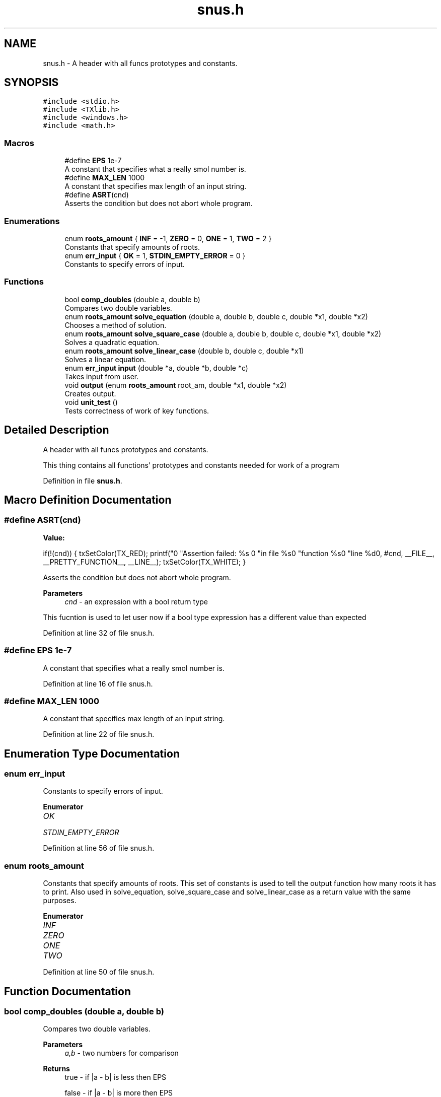 .TH "snus.h" 3 "Fri Aug 26 2022" "Version 1.22.8(133.7)" "S.A.W.P." \" -*- nroff -*-
.ad l
.nh
.SH NAME
snus.h \- A header with all funcs prototypes and constants\&.  

.SH SYNOPSIS
.br
.PP
\fC#include <stdio\&.h>\fP
.br
\fC#include <TXlib\&.h>\fP
.br
\fC#include <windows\&.h>\fP
.br
\fC#include <math\&.h>\fP
.br

.SS "Macros"

.in +1c
.ti -1c
.RI "#define \fBEPS\fP   1e\-7"
.br
.RI "A constant that specifies what a really smol number is\&. "
.ti -1c
.RI "#define \fBMAX_LEN\fP   1000"
.br
.RI "A constant that specifies max length of an input string\&. "
.ti -1c
.RI "#define \fBASRT\fP(cnd)"
.br
.RI "Asserts the condition but does not abort whole program\&. "
.in -1c
.SS "Enumerations"

.in +1c
.ti -1c
.RI "enum \fBroots_amount\fP { \fBINF\fP = -1, \fBZERO\fP = 0, \fBONE\fP = 1, \fBTWO\fP = 2 }"
.br
.RI "Constants that specify amounts of roots\&. "
.ti -1c
.RI "enum \fBerr_input\fP { \fBOK\fP = 1, \fBSTDIN_EMPTY_ERROR\fP = 0 }"
.br
.RI "Constants to specify errors of input\&. "
.in -1c
.SS "Functions"

.in +1c
.ti -1c
.RI "bool \fBcomp_doubles\fP (double a, double b)"
.br
.RI "Compares two double variables\&. "
.ti -1c
.RI "enum \fBroots_amount\fP \fBsolve_equation\fP (double a, double b, double c, double *x1, double *x2)"
.br
.RI "Chooses a method of solution\&. "
.ti -1c
.RI "enum \fBroots_amount\fP \fBsolve_square_case\fP (double a, double b, double c, double *x1, double *x2)"
.br
.RI "Solves a quadratic equation\&. "
.ti -1c
.RI "enum \fBroots_amount\fP \fBsolve_linear_case\fP (double b, double c, double *x1)"
.br
.RI "Solves a linear equation\&. "
.ti -1c
.RI "enum \fBerr_input\fP \fBinput\fP (double *a, double *b, double *c)"
.br
.RI "Takes input from user\&. "
.ti -1c
.RI "void \fBoutput\fP (enum \fBroots_amount\fP root_am, double *x1, double *x2)"
.br
.RI "Creates output\&. "
.ti -1c
.RI "void \fBunit_test\fP ()"
.br
.RI "Tests correctness of work of key functions\&. "
.in -1c
.SH "Detailed Description"
.PP 
A header with all funcs prototypes and constants\&. 

This thing contains all functions' prototypes and constants needed for work of a program 
.PP
Definition in file \fBsnus\&.h\fP\&.
.SH "Macro Definition Documentation"
.PP 
.SS "#define ASRT(cnd)"
\fBValue:\fP
.PP
.nf
    if(!(cnd)) {                      \
    txSetColor(TX_RED);                             \
    printf("\n" "Assertion failed: %s \n"           \
                "in file %s\n"                      \
                "function %s\n"                     \
                "line %d\n",                        \
    #cnd, __FILE__, __PRETTY_FUNCTION__, __LINE__); \
    txSetColor(TX_WHITE);                           \
}
.fi
.PP
Asserts the condition but does not abort whole program\&. 
.PP
\fBParameters\fP
.RS 4
\fIcnd\fP - an expression with a bool return type
.RE
.PP
This fucntion is used to let user now if a bool type expression has a different value than expected 
.PP
Definition at line 32 of file snus\&.h\&.
.SS "#define EPS   1e\-7"

.PP
A constant that specifies what a really smol number is\&. 
.PP
Definition at line 16 of file snus\&.h\&.
.SS "#define MAX_LEN   1000"

.PP
A constant that specifies max length of an input string\&. 
.PP
Definition at line 22 of file snus\&.h\&.
.SH "Enumeration Type Documentation"
.PP 
.SS "enum \fBerr_input\fP"

.PP
Constants to specify errors of input\&. 
.PP
\fBEnumerator\fP
.in +1c
.TP
\fB\fIOK \fP\fP
.TP
\fB\fISTDIN_EMPTY_ERROR \fP\fP
.PP
Definition at line 56 of file snus\&.h\&.
.SS "enum \fBroots_amount\fP"

.PP
Constants that specify amounts of roots\&. This set of constants is used to tell the output function how many roots it has to print\&. Also used in solve_equation, solve_square_case and solve_linear_case as a return value with the same purposes\&. 
.PP
\fBEnumerator\fP
.in +1c
.TP
\fB\fIINF \fP\fP
.TP
\fB\fIZERO \fP\fP
.TP
\fB\fIONE \fP\fP
.TP
\fB\fITWO \fP\fP
.PP
Definition at line 50 of file snus\&.h\&.
.SH "Function Documentation"
.PP 
.SS "bool comp_doubles (double a, double b)"

.PP
Compares two double variables\&. 
.PP
\fBParameters\fP
.RS 4
\fIa,b\fP - two numbers for comparison 
.RE
.PP
\fBReturns\fP
.RS 4
true - if |a - b| is less then EPS 
.PP
false - if |a - b| is more then EPS
.RE
.PP
This function is used to compare two double type variables with a precision of EPS 
.PP
Definition at line 12 of file 4k_mg\&.cpp\&.
.SS "enum \fBerr_input\fP input (double * a, double * b, double * c)"

.PP
Takes input from user\&. 
.PP
\fBParameters\fP
.RS 4
\fIa,b,c\fP - pointers to variables that will contain coefficients of\\ an equation of type: a * x^2 + b * x + c = 0
.RE
.PP
This function is used to take input of coefficients of an equation\&. 
.PP
Definition at line 12 of file 4k_mg\&.cpp\&.
.SS "void output (enum \fBroots_amount\fP root_am, double * x1, double * x2)"

.PP
Creates output\&. 
.PP
\fBParameters\fP
.RS 4
\fIroot_am\fP - a roots_amount that specifies an amount of roots 
.br
\fIx1,x2\fP pointers to roots that have been found
.RE
.PP
This function is used to generate output based on amount of roots (specified by root_am) and to print them 
.PP
Definition at line 90 of file 4k_mg\&.cpp\&.
.SS "enum \fBroots_amount\fP solve_equation (double a, double b, double c, double * x1, double * x2)"

.PP
Chooses a method of solution\&. 
.PP
\fBParameters\fP
.RS 4
\fIa,b,c\fP - coefficients of a quadratic equation of type: a * x^2 + b * x + c = 0 
.br
\fIx1,x2\fP - pointers to variables that will contain found roots 
.RE
.PP
\fBReturns\fP
.RS 4
roots_amount type constant that specifies amount of roots found
.RE
.PP
This function is used to choose a calculation method depending on 'a' parameter\&. If 'a' is equal to 0 than equation is linear and solvelin function is used In other cases a solvesq function is used 
.PP
Definition at line 12 of file 4k_mg\&.cpp\&.
.SS "enum \fBroots_amount\fP solve_linear_case (double b, double c, double * x1)"

.PP
Solves a linear equation\&. 
.PP
\fBParameters\fP
.RS 4
\fIb,c\fP - coefficients of a linear function of type: b * x + c = 0 
.br
\fIx1\fP - pointer to a variable that will contain a found root 
.RE
.PP
\fBReturns\fP
.RS 4
roots_amount type constant that specifies amount of roots found
.RE
.PP
This function is used to find all real roots of a linear equation and specify the amount of roots found 
.PP
Definition at line 12 of file 4k_mg\&.cpp\&.
.SS "enum \fBroots_amount\fP solve_square_case (double a, double b, double c, double * x1, double * x2)"

.PP
Solves a quadratic equation\&. 
.PP
\fBParameters\fP
.RS 4
\fIa,b,c\fP - coefficients of a quadratic equation of type: a * x^2 + b * x + c = 0 
.br
\fIx1,x2\fP - pointers to variables that will contain found roots 
.RE
.PP
\fBReturns\fP
.RS 4
roots_amount type constant that specifies amount of roots found 
.RE
.PP
\fBExceptions\fP
.RS 4
\fIThis\fP function does not operate with 'a' equal to zero 
.br
\fI(this\fP issue is solved in solve_equation function)
.RE
.PP
This function is used to find all real roots of a quadratic equation and specify the amount of roots found 
.PP
Definition at line 12 of file 4k_mg\&.cpp\&.
.SS "void unit_test ()"

.PP
Tests correctness of work of key functions\&. This function is used to detect mistakes in functions solve_equation, solve_linear_case, solve_square_case and comp_doubles 
.PP
Definition at line 122 of file 4k_mg\&.cpp\&.
.SH "Author"
.PP 
Generated automatically by Doxygen for S\&.A\&.W\&.P\&. from the source code\&.
